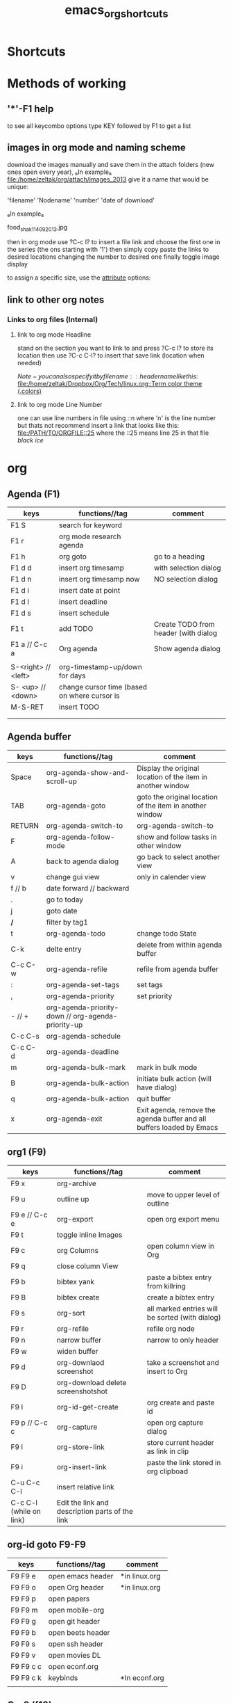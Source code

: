 #+TITLE: emacs_org_shortcuts

* Shortcuts



* Methods of working
** '*'-F1 help
to see all keycombo options type KEY followed by F1 to get a list
** images in org mode and naming scheme

download the images manually and save them in the attach folders (new ones open every year), ₆In example₆ 
file:/home/zeltak/org/attach/images_2013
give it a name that would be unique:

'filename' 'Nodename' 'number' 'date of download'

₆In example₆ 

food_shak_1_14092013.jpg

then in org mode use ?C-c l? to insert a file link and choose the first one in the series (the ons starting with '1')
then simply copy paste the links to desired locations changing the number to desired one
finally toggle image display

to assign a specific size, use the [[file:~/org/files/Tech/linux.org::*scale%20inline%20images%20in%20orgmode][attribute]] options:

#+attr_html: :width 200px
[[file:~/org/attach/images/gno_4_8722104799_04354338b1_z.jpg]]


** link to other org notes
*** Links to org files (Internal) 
**** link to org mode Headline
stand on the section you want to link to and press ?C-c l? to store its location
then use ?C-c C-l? to insert that save link (location when needed) 

$Note-you can also specify it by filename::header name like this:$
[[file:/home/zeltak/Dropbox/Org/Tech/linux.org::Term color theme (.colors)]]
**** link to org mode Line Number
one can use line numbers in file using ::n where 'n' is the line number but thats not recommend
insert a link that looks like this:
[[file:/PATH/TO/ORGFILE::25]]
where the ::25 means line 25 in that file
[[*black%20ice][black ice]]

* org
** Agenda (F1)
| keys                | functions//tag                                    | comment                              |
|---------------------+----------------------------------------------+--------------------------------------|
| F1 S                | search for keyword                           |                                      |
| F1 r                | org mode research agenda                     |                                      |
| F1 h                | org goto                                     | go to a heading                      |
| F1 d d              | insert org timesamp                          | with selection dialog                |
| F1 d n              | insert org timesamp now                      | NO selection dialog                  |
| F1 d i              | insert date at point                         |                                      |
| F1 d l              | insert deadline                              |                                      |
| F1 d s              | insert schedule                              |                                      |
| F1 t                | add TODO                                     | Create TODO from header (with dialog |
| F1 a // C-c a       | Org agenda                                   | Show agenda dialog                   |
|                     |                                              |                                      |
| S-<right> // <left> | org-timestamp-up/down for days               |                                      |
| S- <up> // <down>   | change cursor time (based on where cursor is |                                      |
| M-S-RET             | insert TODO                                  |                                      |
|                     |                                              |                                      |
|                     |                                              |                                      |


** Agenda buffer 
   
| keys    | functions//tag                                     | comment                                                               |
|---------+----------------------------------------------------+-----------------------------------------------------------------------|
| Space   | org-agenda-show-and-scroll-up                      | Display the original location of the item in another window           |
| TAB     | org-agenda-goto                                    | goto the original location of the item in another window              |
| RETURN  | org-agenda-switch-to                               | org-agenda-switch-to                                                  |
| F       | org-agenda-follow-mode                             | show and follow tasks in other window                                 |
| A       | back to agenda dialog                              | go back to select another view                                        |
| v       | change gui view                                    | only in calender view                                                 |
|---------+----------------------------------------------------+-----------------------------------------------------------------------|
| f // b  | date forward // backward                           |                                                                       |
| .       | go to today                                        |                                                                       |
| j       | goto date                                          |                                                                       |
| */*     | filter by tag1                                     |                                                                       |
|---------+----------------------------------------------------+-----------------------------------------------------------------------|
| t       | org-agenda-todo                                    | change todo State                                                     |
| C-k     | delte entry                                        | delete from within agenda buffer                                      |
| C-c C-w | org-agenda-refile                                  | refile from agenda buffer                                             |
| :       | org-agenda-set-tags                                | set tags                                                              |
| ,       | org-agenda-priority                                | set priority                                                          |
| - // +  | org-agenda-priority-down // org-agenda-priority-up |                                                                       |
| C-c C-s | org-agenda-schedule                                |                                                                       |
| C-c C-d | org-agenda-deadline                                |                                                                       |
|---------+----------------------------------------------------+-----------------------------------------------------------------------|
| m       | org-agenda-bulk-mark                               | mark in bulk mode                                                     |
| B       | org-agenda-bulk-action                             | initiate bulk action (will have dialog)                               |
|---------+----------------------------------------------------+-----------------------------------------------------------------------|
| q       | org-agenda-bulk-action                             | quit buffer                                                           |
| x       | org-agenda-exit                                    | Exit agenda, remove the agenda buffer and all buffers loaded by Emacs |
|---------+----------------------------------------------------+-----------------------------------------------------------------------|


** org1 (F9)

| keys                    | functions//tag                                  | comment                                         |
|-------------------------+-------------------------------------------------+-------------------------------------------------|
| F9 x                    | org-archive                                     |                                                 |
| F9 u                    | outline up                                      | move to upper level of outline                  |
| F9 e // C-c e           | org-export                                      | open org export menu                            |
| F9 t                    | toggle inline Images                            |                                                 |
| F9 c                    | org Columns                                     | open column view in Org                         |
| F9 q                    | close column View                               |                                                 |
| F9 b                    | bibtex yank                                     | paste a bibtex entry from killring              |
| F9 B                    | bibtex create                                   | create a bibtex entry                           |
| F9 s                    | org-sort                                        | all marked entries will be sorted (with dialog) |
| F9 r                    | org-refile                                      | refile org node                                 |
| F9 n                    | narrow buffer                                   | narrow to only header                           |
| F9 w                    | widen buffer                                    |                                                 |
| F9 d                    | org-downlaod screenshot                         | take a screenshot and insert to Org             |
| F9 D                    | org-download delete screenshotshot              |                                                 |
| F9 I                    | org-id-get-create                               | org create and paste id                         |
| F9 p // C-c c           | org-capture                                     | open org capture dialog                         |
| F9 l                    | org-store-link                                  | store current header as link in clip            |
| F9 i                    | org-insert-link                                 | paste the link stored in org clipboad           |
| C-u C-c C-l             | insert relative link                            |                                                 |
| C-c C-l (while on link) | Edit the link and description parts of the link |                                                 |

** org-id goto F9-F9
 
| keys      | functions//tag    | comment       |
|-----------+-------------------+---------------|
| F9 F9 e   | open emacs header | *in linux.org |
| F9 F9 o   | open Org header   | *in linux.org |
| F9 F9 p   | open papers       |               |
| F9 F9 m   | open mobile-org   |               |
| F9 F9 g   | open git header   |               |
| F9 F9 b   | open beets header |               |
| F9 F9 s   | open ssh header   |               |
| F9 F9 v   | open movies DL    |               |
| F9 F9 c c | open econf.org    |               |
| F9 F9 c k | keybinds          | *In econf.org |
|           |                   |               |

** Org2 (f10)
| keys             | functions//tag            | comment                             |
|------------------+---------------------------+-------------------------------------|
| F10 b s // C-c s | org-babel-execute-subtree | run babel code under current header |
| F10 t d          | org-cut-subtree           |                                     |
| F10 t y          | org-copy-subtree          |                                     |
| F10 t p          | org-paste-subtree         |                                     |
| F10 8            | org-toggle-heading        | create a heading from line          |
| F10 h            | org-insert-heading        | insert new org header               |
| F10              |                           |                                     |
| F10              |                           |                                     |
| F10              |                           |                                     |
|                  |                           |                                     |

** Sparse tree

| keys    | functions//tag//tag | comment                        |
|---------+-----------+--------------------------------|
| C-c C-c |           | clear sparse tree highlighting |
| C-c /   |           | start sparse tree              |
| C-c C-c |           | remove higlights in sparse     |
| C-c / t |           | show sparse by todo            |
| C-c / m |           | show sparse by tags            |
|         |           |                                |
|         |           |                                |

** Movement 

| ?M-S-<left>/<right>?       | (org-promote/demote-subtre> demote all tree and subheading) |                           |
| ?M-S-Enter?                | Insert todo header                                          |                           |
| M-S-<up>/<down>            | (org-move-tree up down)                                     |                           |
| C-space                    | to narrow refile (with ido enabled)                         |                           |



** code blocks

| keys      | functions//tag                 | comment |
|-----------+---------------------------+---------|
| C-c C-v d | choose block              |         |
| C-c '     | edit source code of block |         |
|-----------+---------------------------+---------|

** Table

| keys                | functions//tag//tag | comment                                                  |
|---------------------+----------------+----------------------------------------------------------|
| M-S-<down>          | org-table      | insert row                                               |
| M-S-<up>            | org-table      | KILL row                                                 |
| C-c -               | org-table      | insert horizontal line                                   |
| C-c Pipe            | org-table      | Convert the active region to table                       |
| M-S-<left>          | org-table      | (org-table-delete-column)  *UP/RIGHT for rows*           |
| M-S-<right>         | org-table      | (org-table-insert-column) *UP/RIGHT for rows*            |
| C-c C-x C-w/M-w/C-y | org-table      | cut/copy/paste rectangular region                        |
| C-c ^               | org-table      | (org-table-sort-lines)                                   |
| C-u C-c =           | org-table      | insert formula here/Edit formula                         |
| $1                  | org-table      | colum 1                                                  |
| @1                  | org-table      | row 1                                                    |
| @9$2=vsum(@2..@7)   | org-table      | sum or vmean for mean                                    |
| C-c }               | org-table      | Toggle the display of row and column numbers for a table |

* Emacs
** Emacs Plugins (F2)

| keys   | functions//tag           | comment                    |
|--------+---------------------+----------------------------|
| F2 e   | Evil mode           | Enable/Disable             |
| F2 y y | yas insert          | insert a yas snippet       |
| F2 y n | Yas new snippet     |                            |
| F2 y r | reload all snippets |                            |
| F2 y v | visit snippet file  |                            |
| ,ci    |                     | comment line(s) NERD       |
| ,cc    |                     | duplicate and comment NERD |
|        |                     |                            |


** Main (F3)

| keys   | functions//tag            | comment                             |
|--------+---------------------------+-------------------------------------|
| F3 d   | open dired                |                                     |
| F3 j   | dired-jump                | open dired in curent file directory |
| F3 r   | z-edit-file-as-root       | edit curent file as root            |
| F3 e   | view mode                 | enable editing/redonly mode of file |
| F3 s   | start shell               |                                     |
| F3 b   | *create scratch buffer*   |                                     |
| F3 r   | Edit current file as root |                                     |
| F3 l   | linium mode               | show line numbers                   |
| F3 ;   | comment region            | comment the marked region           |
| F3 o   | jump to previous point    |                                     |
| C +    | Increase text             |                                     |
| C -    | Decrease text             |                                     |
| F3 m s | start-kbd-macro           | start recording a macro             |
| F3 m q | end-kbd-macro             | stop recording a macro              |
| F3 m n | name-kbd-macro            | name recording a macro              |
| F3 m i | insert-kbd-macro          | insert recording a macro            |
|        |                           |                                     |



** Editing (F4)
| keys       | functions//tag                  | comment                           |
|------------+----------------------------+-----------------------------------|
| F4 c h     | lines to headers           | convert line to headers           |
| F4 c b     | lines to checkboxes        | convert lines to checkboxes       |
| F4 e       | wrap into EXAMPLE box      |                                   |
| F4 b       | wrap into BASH box         |                                   |
| F4 r       | wrap into R box            |                                   |
| F4 q       | wrap into QOUTE box        |                                   |
| F4 l       | wrap into LISP box         |                                   |
| F4 s       | wrap into SAS box          |                                   |
| F4 w       | ispell word                | Check current word                |
| F4 W       | ispell                     | Start checking all words          |
| F4 f       | Flyspell                   | check next word                   |
| F4 ;       | copy and comment-paste     | copy line and paste commented     |
| F4 u       | Fix all non unicode text   |                                   |
| F4 k       | browse kill ring           |                                   |
| F4 B       | Flush Blank lines          | *may not work*                    |
| C-S PgUp   | Move line up               |                                   |
| C-S PgDown | Move line Down             |                                   |
| C-BackSPC  | Delete from point to start | delete all words until line start |



** Gnus (F5)
| keys | functions//tag  | comment |
|------+------------+---------|
| F5 g | start Gnus |         |
|      |            |         |
|      |            |         |
|      |            |         |
|      |            |         |
|      |            |         |
|      |            |         |
|      |            |         |
|      |            |         |
|      |            |         |

** window operations (f11)


| keys    | functions//tag                  | comment                            |
|---------+----------------------------+------------------------------------|
| F11 F11 | swith previous buffer      | "alt-tab" for buffers              |
| F11 s   | save current buffer        |                                    |
| F11 q   | kill buffer                | close the current buffer           |
| F11 C   | close other buffer         | close all other buffer but current |
| F11 W   | save and kill buffer       |                                    |
| F11 Q   | save-buffers-kill-terminal |                                    |
| F11 i   | ido kill buffer            | kill buffer using IDO              |
| F11 S   | save and close window      |                                    |
| F11 p   | prev buffer                |                                    |
| F11 n   | next buffer                |                                    |
| F11 P   | prev EMACS buffer          |                                    |
| F11 N   | next EMACS buffer          |                                    |


** windows/splits F12

| keys    | functions//tag                      | comment |
|---------+--------------------------------+---------|
| F12 x   | delete window                  |         |
| F12 z   | delete other window            |         |
| F12 v   | split windows vertically       |         |
| F12 l   | add split window to the right  |         |
| F12 j   | add split window to the bottom |         |
| F12 F12 | jump between split windows     |         |


** babbel


| keys  | functions//tag                | comment |
|-------+--------------------------+---------|
| C-c ' | edit code in full editor |         |
| C-c ' | edit code in full editor |         |
|       |                          |         |
|       |                          |         |
|       |                          |         |
|       |                          |         |
|       |                          |         |
|       |                          |         |
|       |                          |         |
|       |                          |         |

* packages
** bookmark+ (F8)

| keys              | functions//tag                           |                     |
|-------------------+-------------------------------------+---------------------|
| f8-f8             | Bookmark jump                       |                     |
| f8 h              | helm-bookmarks                      | show helm bookmakrs |
| f8 m              | Bookmark menu                       |                     |
| f8 r              | open BM+ recents                    |                     |
| f8-b // (C-x p m) | Bookmark current position           |                     |
|-------------------+-------------------------------------+---------------------|
| In Bookmark lists |                                     |                     |
|-------------------+-------------------------------------+---------------------|
| d                 | mark for Delete                     |                     |
| x                 | Execute marked files                |                     |
| m                 | mark                                |                     |
| u                 | unmark                              |                     |
| right click       | launch menu                         |                     |
| s k               | Sort by bookmark type (kind)        |                     |
| s n               | Sort by bookmark name               |                     |
| S                 | Save                                |                     |
| .                 | show all bookmakrs                  |                     |
| f8-s              | Filter by tag                       |                     |
| T +               | add Tag (empty tag+ENTER) to finish |                     |
| T c               | copy tag                            |                     |
| T -               | Remove tag                          |                     |
| T e               | Manually edit tag                   |                     |
|                   |                                     |                     |

** EVIL mode
 

| keys            | functions//tag                                                           |   |
|-----------------+---------------------------------------------------------------------+---|
| \-EMACS COMMAND | Launches a command in emacs mode (disables evil mode for 1 command) |   |
| C-z             | switch to EMACS mode                                                |   |
| C-*             | Search word forward  (evil-search-symbol-forward)                   |   |
|-----------------+---------------------------------------------------------------------+---|
| NERD COMMENT    |                                                                     |   |
|-----------------+---------------------------------------------------------------------+---|
| ,ci (or A-;)    | Evil NERD comment                                                   |   |
| ,,, (or X,,,)   | comment line or multiple lines (with vim motion)                    |   |
| ,cc             | linecopy and comment lines                                          |   |
|-----------------+---------------------------------------------------------------------+---|
| ACE             |                                                                     |   |
|-----------------+---------------------------------------------------------------------+---|
| Space           | jump to character                                                   |   |
| A-space         | jump to line                                                        |   |
|                 |                                                                     |   |
|                 |                                                                     |   |
|                 |                                                                     |   |
|                 |                                                                     |   |
|                 |                                                                     |   |
|                 |                                                                     |   |
|                 |                                                                     |   |
|                 |                                                                     |   |
|                 |                                                                     |   |

** ELPA
| keys | functions//tag                       | comment |
|------+---------------------------------+---------|
| U x  | Upgrade and install all packges |         |
| d    | delete (uninstall) Packages     |         |
| i    | install Packages                |         |
| r    | refresh                         |         |
| x    | executed marked items           |         |
|      |                                 |         |
|      |                                 |         |
|      |                                 |         |
|      |                                 |         |
|      |                                 |         |

** Helm (F7)

| keys         | functions//tag                   |                            |
|--------------+----------------------------------+----------------------------|
| M-p *//* M-n | go *up//down* in command history |                            |
| *C-}// C-{*  | to narrow/enlarge helm window    |                            |
|--------------+----------------------------------+----------------------------|
| helm views   |                                  |                            |
|--------------+----------------------------------+----------------------------|
| f7 f7        | mini helm                        |                            |
| f7 k         | helm killring                    |                            |
| f7 f         | helm search                      |                            |
| f7 r         | helm recent files                |                            |
| f7 l         | helm locate                      |                            |
| f7 h         | helm org headlines               | search org headlines       |
| f7 x         | helm M-x                         | helm m-x Menus             |
| f7 b         | helm buffer lists                | show open buffer with Helm |
|              |                                  |                            |

** Company

| keys                 | functions//tag                                               |   |
|----------------------+---------------------------------------------------------+---|
| M-n//down M-p//up    | move next/back in completion                            |   |
| M-(digit)            | to quickly complete with one of the first 10 candidates |   |
| M-x company-complete | to initiate completion manually                         |   |
| f1                   | display the documentation for the selected candidate    |   |
* File specific
** org food 

| keys   | functions//tag             | comment |
|--------+-----------------------+---------|
| F1 c b | breakfest ideas       |         |
| F1 c m | main cooking          |         |
| F1 r   | start recipe template |         |
| F1     |                       |         |
| F1     |                       |         |
| F1     |                       |         |
|        |                       |         |
|        |                       |         |
|        |                       |         |
|        |                       |         |
|        |                       |         |
|        |                       |         |
|        |                       |         |
|        |                       |         |





* EOF settings
Local variables:
buffer-read-only: t
End:
